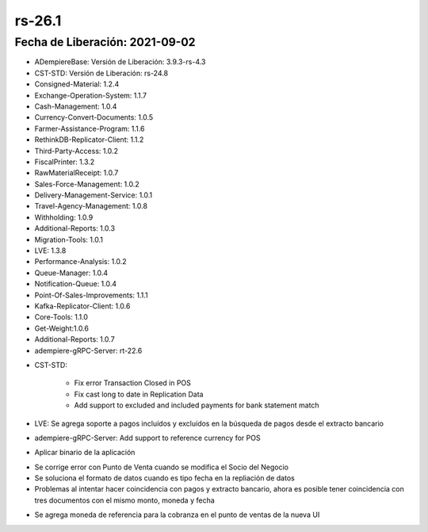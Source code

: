 .. _documento/versión-26-1:

**rs-26.1**
===========

**Fecha de Liberación:** 2021-09-02
-----------------------------------

.. data:: Soporte a Versiones:

- ADempiereBase: Versión de Liberación: 3.9.3-rs-4.3
- CST-STD: Versión de Liberación: rs-24.8
- Consigned-Material: 1.2.4
- Exchange-Operation-System: 1.1.7
- Cash-Management: 1.0.4
- Currency-Convert-Documents: 1.0.5
- Farmer-Assistance-Program: 1.1.6
- RethinkDB-Replicator-Client: 1.1.2
- Third-Party-Access: 1.0.2
- FiscalPrinter: 1.3.2
- RawMaterialReceipt: 1.0.7
- Sales-Force-Management: 1.0.2
- Delivery-Management-Service: 1.0.1
- Travel-Agency-Management: 1.0.8
- Withholding: 1.0.9
- Additional-Reports: 1.0.3
- Migration-Tools: 1.0.1
- LVE: 1.3.8
- Performance-Analysis: 1.0.2
- Queue-Manager: 1.0.4
- Notification-Queue: 1.0.4
- Point-Of-Sales-Improvements: 1.1.1
- Kafka-Replicator-Client: 1.0.6
- Core-Tools: 1.1.0
- Get-Weight:1.0.6
- Additional-Reports: 1.0.7
- adempiere-gRPC-Server: rt-22.6

.. data:: Detalle Técnico:

- CST-STD:

    - Fix error Transaction Closed in POS
    - Fix cast long to date in Replication Data
    - Add support to excluded and included payments for bank statement match

- LVE: Se agrega soporte a pagos incluídos y excluídos en la búsqueda de pagos desde el extracto bancario
- adempiere-gRPC-Server: Add support to reference currency for POS
  
.. data:: Requerimientos:

- Aplicar binario de la aplicación

.. data:: Correcciones

- Se corrige error con Punto de Venta cuando se modifica el Socio del Negocio
- Se soluciona el formato de datos cuando es tipo fecha en la repliación de datos
- Problemas al intentar hacer coincidencia con pagos y extracto bancario, ahora es posible tener coincidencia con tres documentos con el mismo monto, moneda y fecha

.. data:: Mejoras:

- Se agrega moneda de referencia para la cobranza en el punto de ventas de la nueva UI

